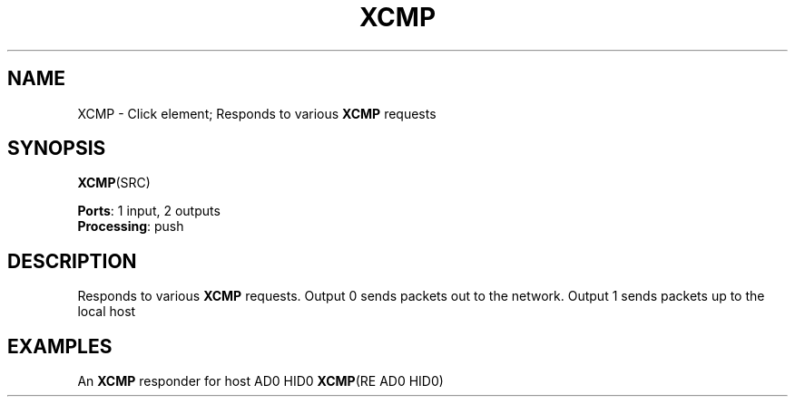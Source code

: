 .\" -*- mode: nroff -*-
.\" Generated by 'click-elem2man' from '../elements/xia/xcmp.hh:29'
.de M
.IR "\\$1" "(\\$2)\\$3"
..
.de RM
.RI "\\$1" "\\$2" "(\\$3)\\$4"
..
.TH "XCMP" 7click "12/Oct/2017" "Click"
.SH "NAME"
XCMP \- Click element;
Responds to various \fBXCMP\fR requests
.SH "SYNOPSIS"
\fBXCMP\fR(SRC)

\fBPorts\fR: 1 input, 2 outputs
.br
\fBProcessing\fR: push
.br
.SH "DESCRIPTION"
Responds to various \fBXCMP\fR requests. Output 0 sends packets out to the network.
Output 1 sends packets up to the local host
.PP

.SH "EXAMPLES"
An \fBXCMP\fR responder for host AD0 HID0
\fBXCMP\fR(RE AD0 HID0)

